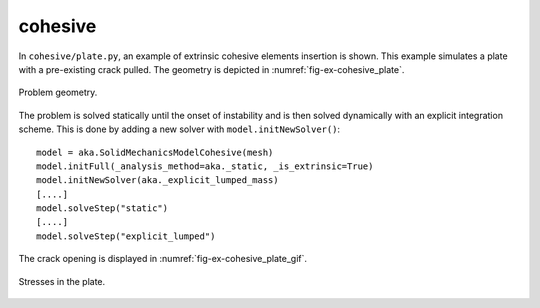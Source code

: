 cohesive
''''''''

In ``cohesive/plate.py``, an example of extrinsic cohesive elements insertion is shown. This example simulates a plate 
with a pre-existing crack pulled. The geometry is depicted in :numref:`fig-ex-cohesive_plate`. 

.. _fig-ex-cohesive_plate:
.. figure:: examples/python/solid_mechanics_cohesive_model/cohesive/images/plate.svg
            :align: center
            :width: 100%

            Problem geometry.
            
The problem is solved statically until the onset of instability and is then solved dynamically with an explicit
integration scheme. This is done by adding a new solver with ``model.initNewSolver()``::
    model = aka.SolidMechanicsModelCohesive(mesh)
    model.initFull(_analysis_method=aka._static, _is_extrinsic=True)
    model.initNewSolver(aka._explicit_lumped_mass)
    [....]
    model.solveStep("static")
    [....]
    model.solveStep("explicit_lumped")
    
The crack opening is displayed in :numref:`fig-ex-cohesive_plate_gif`.

.. _fig-ex-cohesive_plate_gif:
.. figure:: examples/python/solid_mechanics_cohesive_model/cohesive/images/plate.gif
            :align: center
            :width: 100%

            Stresses in the plate.


